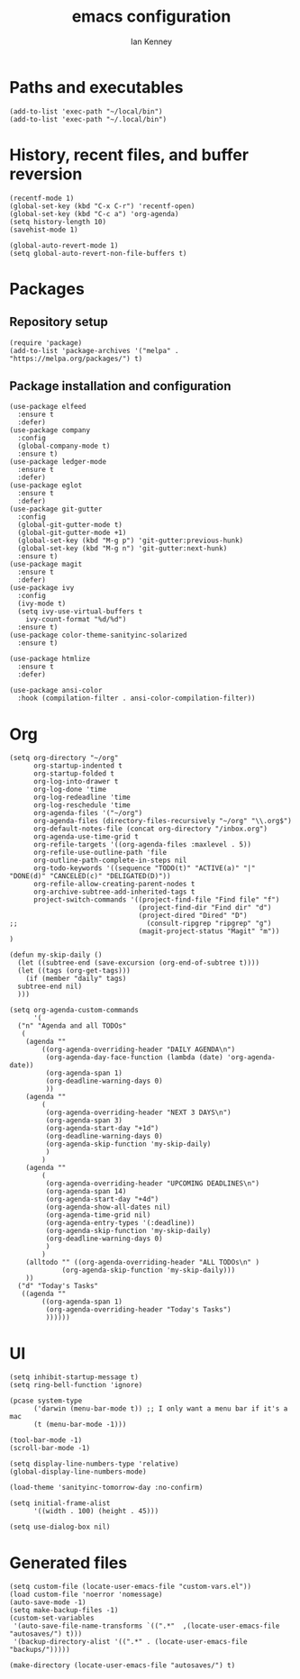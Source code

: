 #+TITLE: emacs configuration
#+AUTHOR: Ian Kenney
#+PROPERTY: header-args :tangle init.el

* Paths and executables

#+begin_src elisp
  (add-to-list 'exec-path "~/local/bin")
  (add-to-list 'exec-path "~/.local/bin")
#+end_src

* History, recent files, and buffer reversion

#+begin_src elisp
  (recentf-mode 1)
  (global-set-key (kbd "C-x C-r") 'recentf-open)
  (global-set-key (kbd "C-c a") 'org-agenda)
  (setq history-length 10)
  (savehist-mode 1)

  (global-auto-revert-mode 1)
  (setq global-auto-revert-non-file-buffers t)
#+end_src

* Packages
** Repository setup

#+begin_src elisp
  (require 'package)
  (add-to-list 'package-archives '("melpa" . "https://melpa.org/packages/") t)
#+end_src

** Package installation and configuration

#+begin_src elisp
(use-package elfeed
  :ensure t
  :defer)
(use-package company
  :config
  (global-company-mode t)
  :ensure t)
(use-package ledger-mode
  :ensure t
  :defer)
(use-package eglot
  :ensure t
  :defer)
(use-package git-gutter
  :config
  (global-git-gutter-mode t)
  (global-git-gutter-mode +1)
  (global-set-key (kbd "M-g p") 'git-gutter:previous-hunk)
  (global-set-key (kbd "M-g n") 'git-gutter:next-hunk)
  :ensure t)
(use-package magit
  :ensure t
  :defer)
(use-package ivy
  :config
  (ivy-mode t)
  (setq ivy-use-virtual-buffers t
	ivy-count-format "%d/%d")
  :ensure t)
(use-package color-theme-sanityinc-solarized
  :ensure t)

(use-package htmlize
  :ensure t
  :defer)

(use-package ansi-color
  :hook (compilation-filter . ansi-color-compilation-filter))
#+end_src

* Org

#+begin_src elisp
  (setq org-directory "~/org"
        org-startup-indented t
        org-startup-folded t
        org-log-into-drawer t
        org-log-done 'time
        org-log-redeadline 'time
        org-log-reschedule 'time
        org-agenda-files '("~/org")
        org-agenda-files (directory-files-recursively "~/org" "\\.org$")
        org-default-notes-file (concat org-directory "/inbox.org")
        org-agenda-use-time-grid t
        org-refile-targets '((org-agenda-files :maxlevel . 5))
        org-refile-use-outline-path 'file
        org-outline-path-complete-in-steps nil
        org-todo-keywords '((sequence "TODO(t)" "ACTIVE(a)" "|" "DONE(d)" "CANCELED(c)" "DELIGATED(D)"))
        org-refile-allow-creating-parent-nodes t
        org-archive-subtree-add-inherited-tags t
        project-switch-commands '((project-find-file "Find file" "f")
                                  (project-find-dir "Find dir" "d")
                                  (project-dired "Dired" "D")
  ;;                                (consult-ripgrep "ripgrep" "g")
                                  (magit-project-status "Magit" "m"))
  )

  (defun my-skip-daily ()
    (let ((subtree-end (save-excursion (org-end-of-subtree t))))
    (let ((tags (org-get-tags)))
      (if (member "daily" tags)
  	subtree-end nil)
    )))

  (setq org-agenda-custom-commands
        '(
  	("n" "Agenda and all TODOs"
  	 (
  	  (agenda ""
  		  ((org-agenda-overriding-header "DAILY AGENDA\n")
  		   (org-agenda-day-face-function (lambda (date) 'org-agenda-date))
  		   (org-agenda-span 1)
  		   (org-deadline-warning-days 0)
  		   ))
  	  (agenda ""
  		  (
  		   (org-agenda-overriding-header "NEXT 3 DAYS\n")
  		   (org-agenda-span 3)
  		   (org-agenda-start-day "+1d")
  		   (org-deadline-warning-days 0)
  		   (org-agenda-skip-function 'my-skip-daily)
  		   )
  		  )
  	  (agenda ""
  		  (
  		   (org-agenda-overriding-header "UPCOMING DEADLINES\n")
  		   (org-agenda-span 14)
  		   (org-agenda-start-day "+4d")
  		   (org-agenda-show-all-dates nil)
  		   (org-agenda-time-grid nil)
  		   (org-agenda-entry-types '(:deadline))
  		   (org-agenda-skip-function 'my-skip-daily)
  		   (org-deadline-warning-days 0)
  		   )
  		  )
  	  (alltodo "" ((org-agenda-overriding-header "ALL TODOs\n" )
  		       (org-agenda-skip-function 'my-skip-daily)))
  	  ))
  	("d" "Today's Tasks"
  	 ((agenda ""
  		  ((org-agenda-span 1)
  		   (org-agenda-overriding-header "Today's Tasks")
  		   ))))))
#+end_src

* UI
#+begin_src elisp
  (setq inhibit-startup-message t)
  (setq ring-bell-function 'ignore)

  (pcase system-type
        ('darwin (menu-bar-mode t)) ;; I only want a menu bar if it's a mac
        (t (menu-bar-mode -1)))

  (tool-bar-mode -1)
  (scroll-bar-mode -1)

  (setq display-line-numbers-type 'relative)
  (global-display-line-numbers-mode)

  (load-theme 'sanityinc-tomorrow-day :no-confirm)

  (setq initial-frame-alist
        '((width . 100) (height . 45)))

  (setq use-dialog-box nil)
#+end_src
* Generated files

#+begin_src elisp
(setq custom-file (locate-user-emacs-file "custom-vars.el"))
(load custom-file 'noerror 'nomessage)
(auto-save-mode -1)
(setq make-backup-files -1)
(custom-set-variables
 '(auto-save-file-name-transforms `((".*"  ,(locate-user-emacs-file "autosaves/") t)))
 '(backup-directory-alist '((".*" . (locate-user-emacs-file "backups/")))))

(make-directory (locate-user-emacs-file "autosaves/") t)
#+end_src
